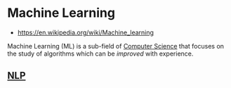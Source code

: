 * Machine Learning
:PROPERTIES:
:ID: 943b8cf4-64b3-402b-b206-c722a326f9ea
:END:
- https://en.wikipedia.org/wiki/Machine_learning

Machine Learning (ML) is a sub-field of [[file:computer-science.org][Computer Science]] that focuses
on the study of algorithms which can be /improved/ with experience.

** [[id:f2ad645e-902f-4ec5-abf0-97314022a4f1][NLP]]
